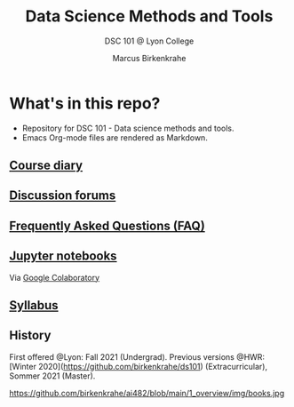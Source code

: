 #+TITLE:Data Science Methods and Tools
#+AUTHOR:Marcus Birkenkrahe
#+SUBTITLE: DSC 101 @ Lyon College
#+OPTIONS: toc:nil
* What's in this repo?

  * Repository for DSC 101 - Data science methods and tools.
  * Emacs Org-mode files are rendered as Markdown.

** [[https://github.com/birkenkrahe/dsc101/blob/main/diary.md][Course diary]]
** [[https://github.com/birkenkrahe/dsc101/discussions][Discussion forums]]
** [[https://github.com/birkenkrahe/dsc101/blob/main/FAQ.md][Frequently Asked Questions (FAQ)]]
** [[https://github.com/birkenkrahe/dsc101/tree/main/notebooks][Jupyter notebooks]] 
   Via [[https://colab.to/r][Google Colaboratory]]
** [[https://github.com/birkenkrahe/dsc101/blob/main/syllabus.md][Syllabus]]

** History

   First offered @Lyon: Fall 2021 (Undergrad). Previous versions @HWR:
   [Winter 2020](https://github.com/birkenkrahe/ds101)
   (Extracurricular), Sommer 2021 (Master).

   https://github.com/birkenkrahe/ai482/blob/main/1_overview/img/books.jpg
